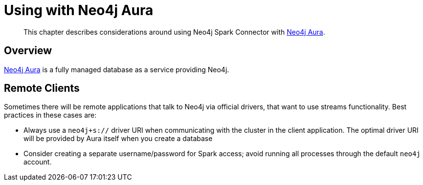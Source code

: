 
[#aura]
= Using with Neo4j Aura

[abstract]
--
This chapter describes considerations around using Neo4j Spark Connector with link:https://neo4j.com/cloud/aura/[Neo4j Aura].
--

== Overview

link:https://neo4j.com/cloud/aura/[Neo4j Aura] is a fully managed database as a service providing Neo4j.

== Remote Clients

Sometimes there will be remote applications that talk to Neo4j via official drivers, that want to use
streams functionality.  Best practices in these cases are:

* Always use a `neo4j+s://` driver URI when communicating with the cluster in the client application.  The optimal
driver URI will be provided by Aura itself when you create a database
* Consider creating a separate username/password for Spark access; avoid running all processes through the default
`neo4j` account.